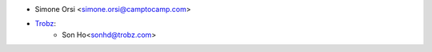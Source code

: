* Simone Orsi <simone.orsi@camptocamp.com>
* `Trobz <https://trobz.com>`_:
    * Son Ho<sonhd@trobz.com>
